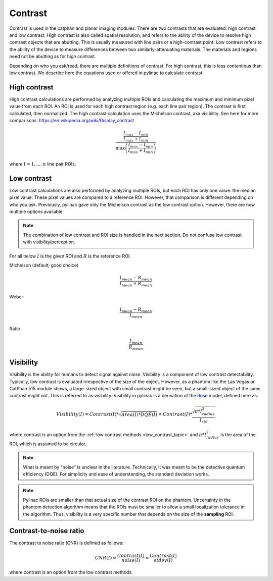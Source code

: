 
.. _contrast:

Contrast
--------

Contrast is used in the catphan and planar imaging modules. There are two contrasts that are evaluated: high contrast
and low contrast. High contrast is also called spatial resolution, and refers to the ability of the device to resolve
high contrast objects that are abutting. This is usually measured with line pairs or a high-contrast point. Low contrast
refers to the ability of the device to measure differences between two similarly-attenuating materials. The materials
and regions need not be abutting as for high contrast.

Depending on who you ask/read, there are multiple definitions of contrast. For high contrast, this is less contentious than
low contrast. We describe here the equations used or offered in pylinac to calculate contrast.

High contrast
^^^^^^^^^^^^^

High contrast calculations are performed by analyzing multiple ROIs and calculating the maximum and minimum pixel value from each ROI.
An ROI is used for each high contrast region (e.g. each line pair region). The contrast is first calculated, then normalized.
The high contrast calculation uses the Michelson contrast, aka visibility. See here for more comparisons: https://en.wikipedia.org/wiki/Display_contrast

.. math:: \frac{ \frac{I_{max} - I_{min}}{I_{max} + I_{min}}}{\max{\left( \frac{I_{max} - I_{min}}{I_{max} + I_{min}}\right)}}

where :math:`I = {1, ..., n}` line pair ROIs.

.. _low_contrast_topic:

Low contrast
^^^^^^^^^^^^

Low contrast calculations are also performed by analyzing multiple ROIs, but each ROI has only one value: the median pixel value.
These pixel values are compared to a reference ROI. However, that comparison is different depending on who you ask.
Previously, pylinac gave only the Michelson contrast as the low contrast option. However, there are now multiple options available.

.. note:: The combination of low contrast and ROI size is handled in the next section. Do not confuse low contrast with visibility/perception.


For all below :math:`I` is the given ROI and :math:`R` is the reference ROI.

Michelson (default; good choice)

.. math:: \frac{I_{mean} - R_{mean}}{I_{mean} + R_{mean}}

Weber

.. math:: \frac{I_{mean} - R_{mean}}{I_{mean}}

Ratio

.. math:: \frac{I_{mean}}{R_{mean}}

.. _visibility:

Visibility
^^^^^^^^^^

Visibility is the ability for humans to detect signal against noise. Visibility is a component of low contrast detectability.
Typically, low contrast is evaluated irrespective of the size of the object. However, as a phantom like the Las Vegas or CatPhan 515 module shows,
a large-sized object with small contrast might be seen, but a small-sized object of the same contrast might not. This
is referred to as visibility. Visibility in pylinac is a derivation of the `Rose <https://www.osapublishing.org/josa/abstract.cfm?uri=josa-38-2-196>`_ model,
defined here as:

.. math:: Visibility(I) = Contrast(I) * \sqrt{Area(I) * DQE(I)} = Contrast(I) * \frac{\sqrt{\pi * I_{radius}^2}}{I_{std}}

where contrast is an option from the :ref:`low contrast methods <low_contrast_topic>` and :math:`\pi * I_{radius}^2` is the area of the ROI, which is assumed to be circular.

.. note::
     What is meant by "noise" is unclear in the literature. Technically, it was meant to be the detective quantum efficiency (DQE).
     For simplicity and ease of understanding, the standard deviation works.

.. note::
    Pylinac ROIs are smaller than that actual size of the contrast ROI on the phantom. Uncertainty in the phantom detection
    algorithm means that the ROIs must be smaller to allow a small localization tolerance in the algorithm. Thus, visibility is a very specific
    number that depends on the size of the **sampling** ROI.

Contrast-to-noise ratio
^^^^^^^^^^^^^^^^^^^^^^^

The contrast to noise ratio (CNR) is defined as follows:

.. math:: CNR(I) = \frac{Contrast(I)}{noise(I)} = \frac{Contrast(I)}{stdev(I)}

where contrast is an option from the low contrast methods.
